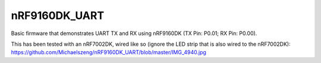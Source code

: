 nRF9160DK_UART
###########

Basic firmware that demonstrates UART TX and RX using nRF9160DK (TX Pin: P0.01; RX Pin: P0.00).

This has been tested with an nRF7002DK, wired like so (ignore the LED strip that is also wired to the nRF7002DK): https://github.com/Michaelszeng/nRF9160DK_UART/blob/master/IMG_4940.jpg

